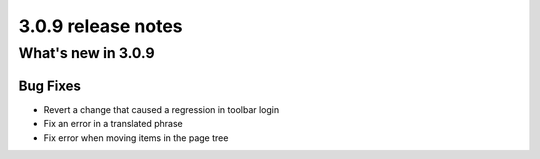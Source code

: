 .. _upgrade-to-3.0.9:

###################
3.0.9 release notes
###################

*******************
What's new in 3.0.9
*******************

Bug Fixes
=========

* Revert a change that caused a regression in toolbar login
* Fix an error in a translated phrase
* Fix error when moving items in the page tree
